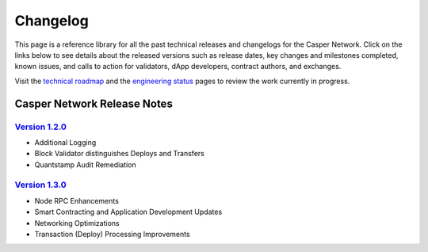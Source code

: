 Changelog
---------

This page is a reference library for all the past technical releases and changelogs for the Casper Network. Click on the links below to see details about the released versions such as release dates, key changes and milestones completed, known issues, and calls to action for validators, dApp developers, contract authors, and exchanges.

Visit the `technical roadmap <https://github.com/casper-network/roadmap/projects/2>`_ and the `engineering status <https://github.com/casper-network/roadmap/wiki/Current-Status>`_ pages to review the work currently in progress.

Casper Network Release Notes
============================

`Version 1.2.0 <https://medium.com/casper-association/technical-release-notes-and-changelog-for-1-2-0-26bbe921ab51>`_ 
~~~~~~~~~~~~~~~~~~~~~~~~~~~~~~~~~~~~~~~~~~~~~~~~~~~~
- Additional Logging
- Block Validator distinguishes Deploys and Transfers
- Quantstamp Audit Remediation

`Version 1.3.0 <https://medium.com/casper-association/announcing-version-1-3-of-casper-node-ff7fa57e6d75>`_ 
~~~~~~~~~~~~~~~~~~~~~~~~~~~~~~~~~~~~~~~~~~~~~~~~~~~~
- Node RPC Enhancements
- Smart Contracting and Application Development Updates
- Networking Optimizations
- Transaction (Deploy) Processing Improvements

